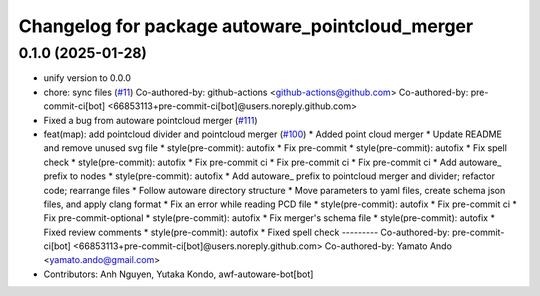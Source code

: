 ^^^^^^^^^^^^^^^^^^^^^^^^^^^^^^^^^^^^^^^^^^^^^^^^
Changelog for package autoware_pointcloud_merger
^^^^^^^^^^^^^^^^^^^^^^^^^^^^^^^^^^^^^^^^^^^^^^^^

0.1.0 (2025-01-28)
------------------
* unify version to 0.0.0
* chore: sync files (`#11 <https://github.com/autowarefoundation/autoware_tools/issues/11>`_)
  Co-authored-by: github-actions <github-actions@github.com>
  Co-authored-by: pre-commit-ci[bot] <66853113+pre-commit-ci[bot]@users.noreply.github.com>
* Fixed a bug from autoware pointcloud merger (`#111 <https://github.com/autowarefoundation/autoware_tools/issues/111>`_)
* feat(map): add pointcloud divider and pointcloud merger (`#100 <https://github.com/autowarefoundation/autoware_tools/issues/100>`_)
  * Added point cloud merger
  * Update README and remove unused svg file
  * style(pre-commit): autofix
  * Fix pre-commit
  * style(pre-commit): autofix
  * Fix spell check
  * style(pre-commit): autofix
  * Fix pre-commit ci
  * Fix pre-commit ci
  * Fix pre-commit ci
  * Add autoware\_ prefix to nodes
  * style(pre-commit): autofix
  * Add autoware\_ prefix to pointcloud merger and divider; refactor code; rearrange files
  * Follow autoware directory structure
  * Move parameters to yaml files, create schema json files, and apply clang format
  * Fix an error while reading PCD file
  * style(pre-commit): autofix
  * Fix pre-commit ci
  * Fix pre-commit-optional
  * style(pre-commit): autofix
  * Fix merger's schema file
  * style(pre-commit): autofix
  * Fixed review comments
  * style(pre-commit): autofix
  * Fixed spell check
  ---------
  Co-authored-by: pre-commit-ci[bot] <66853113+pre-commit-ci[bot]@users.noreply.github.com>
  Co-authored-by: Yamato Ando <yamato.ando@gmail.com>
* Contributors: Anh Nguyen, Yutaka Kondo, awf-autoware-bot[bot]
